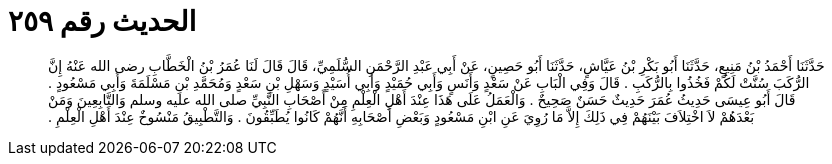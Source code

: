 
= الحديث رقم ٢٥٩

[quote.hadith]
حَدَّثَنَا أَحْمَدُ بْنُ مَنِيعٍ، حَدَّثَنَا أَبُو بَكْرِ بْنُ عَيَّاشٍ، حَدَّثَنَا أَبُو حَصِينٍ، عَنْ أَبِي عَبْدِ الرَّحْمَنِ السُّلَمِيِّ، قَالَ قَالَ لَنَا عُمَرُ بْنُ الْخَطَّابِ رضى الله عَنْهُ إِنَّ الرُّكَبَ سُنَّتْ لَكُمْ فَخُذُوا بِالرُّكَبِ ‏.‏ قَالَ وَفِي الْبَابِ عَنْ سَعْدٍ وَأَنَسٍ وَأَبِي حُمَيْدٍ وَأَبِي أُسَيْدٍ وَسَهْلِ بْنِ سَعْدٍ وَمُحَمَّدِ بْنِ مَسْلَمَةَ وَأَبِي مَسْعُودٍ ‏.‏ قَالَ أَبُو عِيسَى حَدِيثُ عُمَرَ حَدِيثٌ حَسَنٌ صَحِيحٌ ‏.‏ وَالْعَمَلُ عَلَى هَذَا عِنْدَ أَهْلِ الْعِلْمِ مِنْ أَصْحَابِ النَّبِيِّ صلى الله عليه وسلم وَالتَّابِعِينَ وَمَنْ بَعْدَهُمْ لاَ اخْتِلاَفَ بَيْنَهُمْ فِي ذَلِكَ إِلاَّ مَا رُوِيَ عَنِ ابْنِ مَسْعُودٍ وَبَعْضِ أَصْحَابِهِ أَنَّهُمْ كَانُوا يُطَبِّقُونَ ‏.‏ وَالتَّطْبِيقُ مَنْسُوخٌ عِنْدَ أَهْلِ الْعِلْمِ ‏.‏